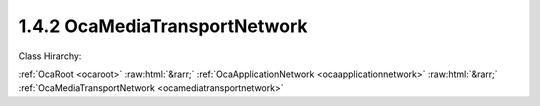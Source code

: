 .. _ocamediatransportnetwork:

1.4.2  OcaMediaTransportNetwork
===============================

Class Hirarchy:

:ref:`OcaRoot <ocaroot>` :raw:html:`&rarr;` :ref:`OcaApplicationNetwork <ocaapplicationnetwork>` :raw:html:`&rarr;` :ref:`OcaMediaTransportNetwork <ocamediatransportnetwork>` 

.. cpp:class:: OcaMediaTransportNetwork: OcaApplicationNetwork


    **Properties**:

    .. _ocamediatransportnetwork_classid:

    .. cpp:member:: static const OcaClassID ClassID = "1.4.2"

        This property is an override of the  **OcaRoot** property.

        This property has id ``3.1``.

    .. _ocamediatransportnetwork_classversion:

    .. cpp:member:: static const OcaClassVersionNumber ClassVersion = 1

        This property is an override of the  **OcaRoot** property.

        This property has id ``3.2``.

    .. _ocamediatransportnetwork_protocol:

    .. cpp:member:: OcaNetworkMediaProtocol Protocol

        Type of media transport protocol used by the network.

        This property has id ``3.1``.

    .. _ocamediatransportnetwork_ports:

    .. cpp:member:: OcaList<OcaPort> Ports

        The list of ports this network has. Note that these represent network channels of the media transport network. Each input port represents a source (transmit) network channel, each output port represents a sink (receive) network channel. Such network channels are directly linked to the ports, so the first input port represents the first source network channel, etc.

        This property has id ``3.2``.

    .. _ocamediatransportnetwork_maxsourceconnectors:

    .. cpp:member:: OcaUint16 MaxSourceConnectors

        The maximum number of source connectors this media transport network can have (read-only property).

        This property has id ``3.3``.

    .. _ocamediatransportnetwork_maxsinkconnectors:

    .. cpp:member:: OcaUint16 MaxSinkConnectors

        The maximum number of sink connectors this media transport network can have (read-only property).

        This property has id ``3.4``.

    .. _ocamediatransportnetwork_maxpinsperconnector:

    .. cpp:member:: OcaUint16 MaxPinsPerConnector

        The maximum number of pins (channels) in a connector that this network will support.

        This property has id ``3.5``.

    .. _ocamediatransportnetwork_maxportsperpin:

    .. cpp:member:: OcaUint16 MaxPortsPerPin

        The maximum number of ports per pin that this network will support. Value of zero indicates there is no specific limit.

        This property has id ``3.6``.

    .. _ocamediatransportnetwork_alignmentlevel:

    .. cpp:member:: OcaDBFS AlignmentLevel

        Default alignment level value for newly-created  **OcaMedia{Source|Sink}Connector** elements. The min and max values of this property define respectively the lowest and highest alignment level values that may be specified when adding connectors to this network.

        This property has id ``3.7``.

    .. _ocamediatransportnetwork_alignmentgain:

    .. cpp:member:: OcaDB AlignmentGain

        Default value of AlignmentGain for newly-created OcaMediaSinkConnectors attached to this network. The min and max values of this property define respectively the lowest and highest alignment level values that may be specified when adding sink connectors to this network.

        This property has id ``3.8``.

    .. _ocamediatransportnetwork_sinkconnectors:

    .. cpp:member:: OcaList<OcaMediaSinkConnector> SinkConnectors

        The list of sink connectors this network has. This is a private property, so it does not generate property-change events. It may be accessed by the relevant methods.

        This property has id ``3.0``.

    .. _ocamediatransportnetwork_sourceconnectors:

    .. cpp:member:: OcaList<OcaMediaSourceConnector> SourceConnectors

        The list of source connectors this network has. This is a private property, so it does not generate property-change events. It may be accessed by the relevant methods.

        This property has id ``3.0``.

    Properties inherited from :ref:`OcaApplicationNetwork <OcaApplicationNetwork>`:
    
    - :cpp:texpr:`OcaString` :ref:`OcaApplicationNetwork::Label <OcaApplicationNetwork_Label>`
    
    - :cpp:texpr:`OcaONo` :ref:`OcaApplicationNetwork::Owner <OcaApplicationNetwork_Owner>`
    
    - :cpp:texpr:`OcaApplicationNetworkServiceID` :ref:`OcaApplicationNetwork::ServiceID <OcaApplicationNetwork_ServiceID>`
    
    - :cpp:texpr:`OcaList<OcaNetworkSystemInterfaceDescriptor>` :ref:`OcaApplicationNetwork::SystemInterfaces <OcaApplicationNetwork_SystemInterfaces>`
    
    - :cpp:texpr:`OcaApplicationNetworkState` :ref:`OcaApplicationNetwork::State <OcaApplicationNetwork_State>`
    
    - :cpp:texpr:`OcaUint16` :ref:`OcaApplicationNetwork::ErrorCode <OcaApplicationNetwork_ErrorCode>`
    
    
    Properties inherited from :ref:`OcaRoot <OcaRoot>`:
    
    - :cpp:texpr:`OcaONo` :ref:`OcaRoot::ObjectNumber <OcaRoot_ObjectNumber>`
    
    - :cpp:texpr:`OcaBoolean` :ref:`OcaRoot::Lockable <OcaRoot_Lockable>`
    
    - :cpp:texpr:`OcaString` :ref:`OcaRoot::Role <OcaRoot_Role>`
    
    

    **Methods**:

    .. _ocamediatransportnetwork_getmediaprotocol:

    .. cpp:function:: OcaStatus GetMediaProtocol(OcaNetworkMediaProtocol &Protocol)

        Gets the network's Protocol property. Return status indicates whether the operation was successful.

        This method has id ``3.1``.

        :param OcaNetworkMediaProtocol Protocol: Output parameter.

    .. _ocamediatransportnetwork_getports:

    .. cpp:function:: OcaStatus GetPorts(OcaList<OcaPort> &OcaPorts)

        Gets the list of ports owned by the MediaTransportNetwork object (representing the source and sink network channels). The return value indicates whether the list was successfully retrieved.

        This method has id ``3.2``.

        :param OcaList<OcaPort> OcaPorts: Output parameter.

    .. _ocamediatransportnetwork_getportname:

    .. cpp:function:: OcaStatus GetPortName(OcaPortID PortID, OcaString &Name)

        Gets the name of the designated port. The return value indicates whether the name was successfully retrieved.

        This method has id ``3.3``.

        :param OcaPortID PortID: Input parameter.
        :param OcaString Name: Output parameter.

    .. _ocamediatransportnetwork_setportname:

    .. cpp:function:: OcaStatus SetPortName(OcaPortID PortID, OcaString Name)

        Sets the name of the designated port. The return value indicates whether the name was successfully set.

        This method has id ``3.4``.

        :param OcaPortID PortID: Input parameter.
        :param OcaString Name: Input parameter.

    .. _ocamediatransportnetwork_getmaxsourceconnectors:

    .. cpp:function:: OcaStatus GetMaxSourceConnectors(OcaUint16 &MaxSourceConnectors)

        Gets the maximum number of source connectors this media transport network supports.

        This method has id ``3.5``.

        :param OcaUint16 MaxSourceConnectors: Output parameter.

    .. _ocamediatransportnetwork_getmaxsinkconnectors:

    .. cpp:function:: OcaStatus GetMaxSinkConnectors(OcaUint16 &MaxSinkConnectors)

        Gets the maximum number of source connectors this media transport network supports.

        This method has id ``3.6``.

        :param OcaUint16 MaxSinkConnectors: Output parameter.

    .. _ocamediatransportnetwork_getmaxpinsperconnector:

    .. cpp:function:: OcaStatus GetMaxPinsPerConnector(OcaUint16 &MaxPins)

        Gets the maximum number of ports per pin this media transport network supports.

        This method has id ``3.7``.

        :param OcaUint16 MaxPins: Output parameter.

    .. _ocamediatransportnetwork_getmaxportsperpin:

    .. cpp:function:: OcaStatus GetMaxPortsPerPin(OcaUint16 &MaxPins)

        Gets the maximum number of pins (channels) per connector this media transport network supports.

        This method has id ``3.8``.

        :param OcaUint16 MaxPins: Output parameter.

    .. _ocamediatransportnetwork_getsourceconnectors:

    .. cpp:function:: OcaStatus GetSourceConnectors(OcaList<OcaMediaSourceConnector> &Connectors)

        Gets the descriptors of all the source (output) connectors collected by this network object. Return status indicates success of the operation.

        This method has id ``3.9``.

        :param OcaList<OcaMediaSourceConnector> Connectors: Output parameter.

    .. _ocamediatransportnetwork_getsourceconnector:

    .. cpp:function:: OcaStatus GetSourceConnector(OcaMediaConnectorID ID, OcaMediaSourceConnector &Connector)

        Retrieves the descriptor of a given source connector. Return status indicates the success of the operation.

        This method has id ``3.10``.

        :param OcaMediaConnectorID ID: Input parameter.
        :param OcaMediaSourceConnector Connector: Output parameter.

    .. _ocamediatransportnetwork_getsinkconnectors:

    .. cpp:function:: OcaStatus GetSinkConnectors(OcaList<OcaMediaSinkConnector> &Connectors)

        Gets the descriptors of all the sink (output) connectors collected by this network object. Return status indicates success of the operation.

        This method has id ``3.11``.

        :param OcaList<OcaMediaSinkConnector> Connectors: Output parameter.

    .. _ocamediatransportnetwork_getsinkconnector:

    .. cpp:function:: OcaStatus GetSinkConnector(OcaMediaConnectorID ID, OcaMediaSinkConnector &Connector)

        Retrieves the descriptor of a given sink connector. Return status indicates the success of the operation.

        This method has id ``3.12``.

        :param OcaMediaConnectorID ID: Input parameter.
        :param OcaMediaSinkConnector Connector: Output parameter.

    .. _ocamediatransportnetwork_getconnectorsstatuses:

    .. cpp:function:: OcaStatus GetConnectorsStatuses(OcaList<OcaMediaConnectorStatus> &Statuses)

        Gets the status of all the source and sink connectors collected by this network object. Return status indicates success of the operation.

        This method has id ``3.13``.

        :param OcaList<OcaMediaConnectorStatus> Statuses: Output parameter.

    .. _ocamediatransportnetwork_getconnectorstatus:

    .. cpp:function:: OcaStatus GetConnectorStatus(OcaMediaConnectorID ConnectorID, OcaMediaConnectorStatus &Status)

        Gets the status of a single connector. Return status indicates success of the operation.

        This method has id ``3.14``.

        :param OcaMediaConnectorID ConnectorID: Input parameter.
        :param OcaMediaConnectorStatus Status: Output parameter.

    .. _ocamediatransportnetwork_addsourceconnector:

    .. cpp:function:: OcaStatus AddSourceConnector(OcaMediaSourceConnector Connector, OcaMediaConnectorState InitialStatus, OcaMediaSourceConnector &Connector_)

        Adds a source connector to this network. Parameters of the new connector are given in the Connector parameter; device returns the same parameter with the new connector ID filled in. If the new connector's AlignmentLevel property value is given as NaN, the value of this network's AlignmentLevel property will be used. Return status indicates the success of the operation.

        This method has id ``3.15``.

        :param OcaMediaSourceConnector Connector: Input parameter.
        :param OcaMediaConnectorState InitialStatus: Input parameter.
        :param OcaMediaSourceConnector Connector_: Output parameter.

    .. _ocamediatransportnetwork_addsinkconnector:

    .. cpp:function:: OcaStatus AddSinkConnector(OcaMediaConnectorStatus InitialStatus, OcaMediaSinkConnector Connector, OcaMediaSinkConnector &Connector_)

        Adds a sinkconnector to this network. Parameters of the new connector are given in the Connector parameter; device returns the same parameter with the new connector ID filled in. If the new connector's AlignmentLevel property value is given as NaN, the value of this network's AlignmentLevel property will be used. If the new connector's AlignmentGain property value is given as NaN, the value of this network's AlignmentGain property will be used. Return status indicates the success of the operation.

        This method has id ``3.16``.

        :param OcaMediaConnectorStatus InitialStatus: Input parameter.
        :param OcaMediaSinkConnector Connector: Input parameter.
        :param OcaMediaSinkConnector Connector_: Output parameter.

    .. _ocamediatransportnetwork_controlconnector:

    .. cpp:function:: OcaStatus ControlConnector(OcaMediaConnectorID ConnectorID, OcaMediaConnectorCommand Command)

        Change the state of a given connector. Return status indicates the success of the operation.

        This method has id ``3.17``.

        :param OcaMediaConnectorID ConnectorID: Input parameter.
        :param OcaMediaConnectorCommand Command: Input parameter.

    .. _ocamediatransportnetwork_setsourceconnectorpinmap:

    .. cpp:function:: OcaStatus SetSourceConnectorPinMap(OcaMediaConnectorID ConnectorID, OcaMap<OcaUint16, OcaPortID> ChannelPinMap)

        Sets a source connector's channel pin map. Return status indicates the success of the operation.

        This method has id ``3.18``.

        :param OcaMediaConnectorID ConnectorID: Input parameter.
        :param OcaMap<OcaUint16, OcaPortID> ChannelPinMap: Input parameter.

    .. _ocamediatransportnetwork_setsinkconnectorpinmap:

    .. cpp:function:: OcaStatus SetSinkConnectorPinMap(OcaMediaConnectorID ConnectorID, OcaMultiMap<OcaUint16, OcaPortID> ChannelPinMap)

        Sets a sink connector's channel pin map. Return status indicates the success of the operation.

        This method has id ``3.19``.

        :param OcaMediaConnectorID ConnectorID: Input parameter.
        :param OcaMultiMap<OcaUint16, OcaPortID> ChannelPinMap: Input parameter.

    .. _ocamediatransportnetwork_setconnectorconnection:

    .. cpp:function:: OcaStatus SetConnectorConnection(OcaMediaConnectorID ConnectorID, OcaMediaConnection Connection)

        Sets a connector's  **Connection** property. Return status indicates the success of the operation.

        This method has id ``3.20``.

        :param OcaMediaConnectorID ConnectorID: Input parameter.
        :param OcaMediaConnection Connection: Input parameter.

    .. _ocamediatransportnetwork_setconnectorcoding:

    .. cpp:function:: OcaStatus SetConnectorCoding(OcaMediaConnectorID ConnectorID, OcaMediaCoding Coding)

        Sets the Coding field of the connection descriptor of the referenced connector. Return status indicates the success of the operation.

        This method has id ``3.21``.

        :param OcaMediaConnectorID ConnectorID: Input parameter.
        :param OcaMediaCoding Coding: Input parameter.

    .. _ocamediatransportnetwork_setconnectoralignmentlevel:

    .. cpp:function:: OcaStatus SetConnectorAlignmentLevel(OcaMediaConnectorID ConnectorID, OcaDBFS Level)

        Sets the Alignment Level field of a connector. Value must be between the min and max values of the AlignmentLevel property of this network. A value of NaN will cause the current value of this network's AlignmentLevel property to be used. Return status indicates the success of the operation.

        This method has id ``3.22``.

        :param OcaMediaConnectorID ConnectorID: Input parameter.
        :param OcaDBFS Level: Input parameter.

    .. _ocamediatransportnetwork_setconnectoralignmentgain:

    .. cpp:function:: OcaStatus SetConnectorAlignmentGain(OcaMediaConnectorID ConnectorID, OcaDB Gain)

        For OcaMediaSinkConnectors only (not source). Sets the Alignment Gain field of the connection descriptor of the referenced connector. Value must be between the min and max values of the AlignmentGain property of this network. A value of NaN will cause the current value of the network's AlignmentGain property to be used. Return status indicates the success of the operation.

        This method has id ``3.23``.

        :param OcaMediaConnectorID ConnectorID: Input parameter.
        :param OcaDB Gain: Input parameter.

    .. _ocamediatransportnetwork_deleteconnector:

    .. cpp:function:: OcaStatus DeleteConnector(OcaMediaConnectorID ID)

        Deletes a connector from this network. Return status indicates the success of the operation.

        This method has id ``3.24``.

        :param OcaMediaConnectorID ID: Input parameter.

    .. _ocamediatransportnetwork_getalignmentlevel:

    .. cpp:function:: OcaStatus GetAlignmentLevel(OcaDBFS &Level, OcaDBFS &MinLevel, OcaDBFS &MaxLevel)

        Gets the default, min, and max alignment levels for OcaMedia{Source|Sink}Connectors attached to this network. Return status indicates success of the operation.

        This method has id ``3.25``.

        :param OcaDBFS Level: Output parameter.
        :param OcaDBFS MinLevel: Output parameter.
        :param OcaDBFS MaxLevel: Output parameter.

    .. _ocamediatransportnetwork_getalignmentgain:

    .. cpp:function:: OcaStatus GetAlignmentGain(OcaDB &Gain, OcaDB &minGain, OcaDB &maxGain)

        Gets the default, min, and max alignment gains for OcaMediaSinkConnectors attached to this network. Return status indicates success of the operation.

        This method has id ``3.26``.

        :param OcaDB Gain: Output parameter.
        :param OcaDB minGain: Output parameter.
        :param OcaDB maxGain: Output parameter.


    Methods inherited from :ref:`OcaApplicationNetwork <OcaApplicationNetwork>`:
    
    - :ref:`OcaApplicationNetwork::GetLabel(Label) <OcaApplicationNetwork_GetLabel>`
    
    - :ref:`OcaApplicationNetwork::SetLabel(Label) <OcaApplicationNetwork_SetLabel>`
    
    - :ref:`OcaApplicationNetwork::GetOwner(Owner) <OcaApplicationNetwork_GetOwner>`
    
    - :ref:`OcaApplicationNetwork::GetServiceID(Name) <OcaApplicationNetwork_GetServiceID>`
    
    - :ref:`OcaApplicationNetwork::SetServiceID(Name) <OcaApplicationNetwork_SetServiceID>`
    
    - :ref:`OcaApplicationNetwork::GetSystemInterfaces(SystemInterfaces) <OcaApplicationNetwork_GetSystemInterfaces>`
    
    - :ref:`OcaApplicationNetwork::SetSystemInterfaces(Descriptors) <OcaApplicationNetwork_SetSystemInterfaces>`
    
    - :ref:`OcaApplicationNetwork::GetState(State) <OcaApplicationNetwork_GetState>`
    
    - :ref:`OcaApplicationNetwork::GetErrorCode(ErrorCode) <OcaApplicationNetwork_GetErrorCode>`
    
    - :ref:`OcaApplicationNetwork::Control(Command) <OcaApplicationNetwork_Control>`
    
    - :ref:`OcaApplicationNetwork::GetPath(NamePath, ONoPath) <OcaApplicationNetwork_GetPath>`
    
    
    Methods inherited from :ref:`OcaRoot <OcaRoot>`:
    
    - :ref:`OcaRoot::GetClassIdentification(ClassIdentification) <OcaRoot_GetClassIdentification>`
    
    - :ref:`OcaRoot::GetLockable(lockable) <OcaRoot_GetLockable>`
    
    - :ref:`OcaRoot::LockTotal() <OcaRoot_LockTotal>`
    
    - :ref:`OcaRoot::Unlock() <OcaRoot_Unlock>`
    
    - :ref:`OcaRoot::GetRole(Role) <OcaRoot_GetRole>`
    
    - :ref:`OcaRoot::LockReadonly() <OcaRoot_LockReadonly>`
    
    


    **Events**:

    .. _ocamediatransportnetwork_sourceconnectorchanged:

    .. cpp:function:: void SourceConnectorChanged(OcaMediaSourceConnectorChangedEventData eventData)

        Event indicating that a media source connector has changed. The change type indicates if the connector was added, deleted or changed.

    .. _ocamediatransportnetwork_sinkconnectorchanged:

    .. cpp:function:: void SinkConnectorChanged(OcaMediaSinkConnectorChangedEventData eventData)

        Event indicating that a media sink connector has changed. The change type indicates if the connector was added, deleted or changed.

    .. _ocamediatransportnetwork_connectorstatuschanged:

    .. cpp:function:: void ConnectorStatusChanged(OcaMediaConnectorStatusChangedEventData eventData)

        Event indicating that the status of a source or sink connector has changed.


